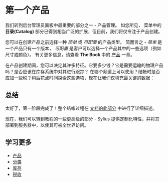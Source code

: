 * 第一个产品
  我们转到后台管理员面板中最重要的部分之一 - 产品管理。
  如您所见， 菜单中的 *目录(Catalog)* 部分已得到相当广泛的扩展，但目前，我们将仅专注于产品创建。

  您可以在创建产品之前选择一种 /简单/ 或 /可配置/ 的产品类型。
  简而言之 - /简单/ 是一个产品只有一个版本， /可配置/ 是客户可以选择一个产品其中的一些选项（例如尺寸或颜色）。
  有关更多信息，请查看 *The Book* 中的 [[file:../book/products/products.org][产品]] 一章。

  [[../_images/getting-started-with-sylius/product-types.png]]

  在产品创建期间，您可以决定其许多特征。它要多少钱？它是需要运输的物理产品吗？是否应该在库存系统中对其进行跟踪？
  在哪个频道上可以使用？结帐时是否应加一些税？稍后花点时间探索这些选项，现在让我们仅填充最关键的数据：

  [[../_images/getting-started-with-sylius/product-creation.png]]

** 总结
   太好了，第一阶段完成了！整个结帐过程在 [[file:../book/orders/checkout.org][文档的此部分]] 中进行了详细描述。

   [[../_images/getting-started-with-sylius/checkout-summary.png]]

   现在，我们可以转到教程的一些更高级的部分 - Sylius 提供定制化特性，并将其部署到服务器中，以使其可被全世界访问。

** 学习更多
   - [[file:../book/products/prodducts.org][产品]]
   - [[file:../book/products/taxons.org][分类]]
   - [[file:../book/products/inventory.org][库存]]
   - [[file:../book/orders/taxation.org][税收]]
